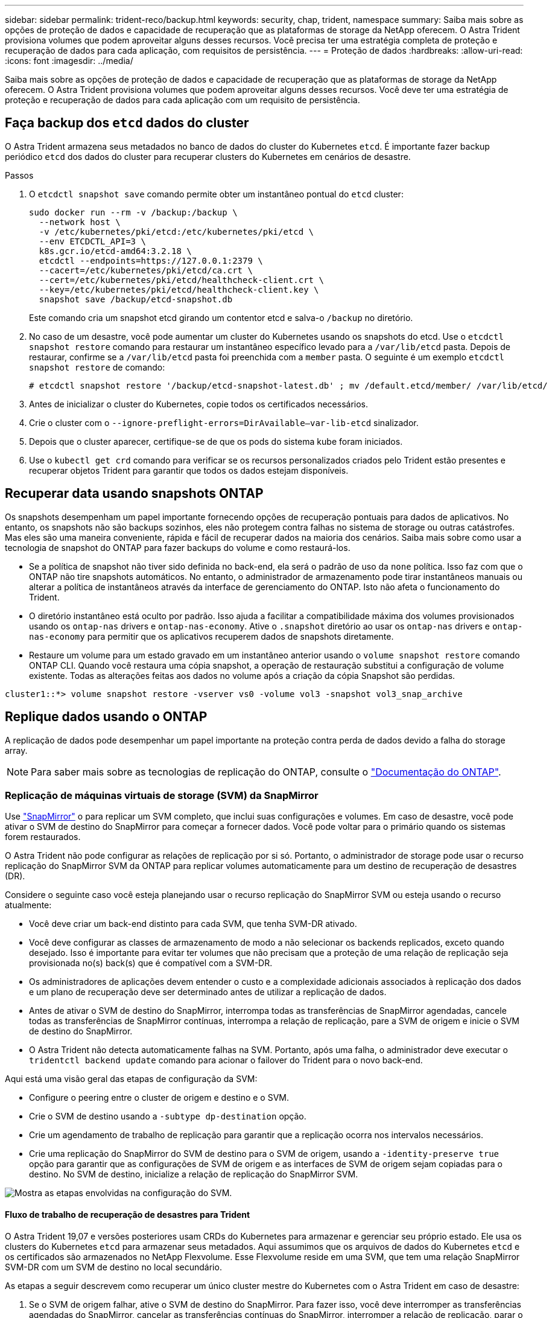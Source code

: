 ---
sidebar: sidebar 
permalink: trident-reco/backup.html 
keywords: security, chap, trident, namespace 
summary: Saiba mais sobre as opções de proteção de dados e capacidade de recuperação que as plataformas de storage da NetApp oferecem. O Astra Trident provisiona volumes que podem aproveitar alguns desses recursos. Você precisa ter uma estratégia completa de proteção e recuperação de dados para cada aplicação, com requisitos de persistência. 
---
= Proteção de dados
:hardbreaks:
:allow-uri-read: 
:icons: font
:imagesdir: ../media/


Saiba mais sobre as opções de proteção de dados e capacidade de recuperação que as plataformas de storage da NetApp oferecem. O Astra Trident provisiona volumes que podem aproveitar alguns desses recursos. Você deve ter uma estratégia de proteção e recuperação de dados para cada aplicação com um requisito de persistência.



== Faça backup dos `etcd` dados do cluster

O Astra Trident armazena seus metadados no banco de dados do cluster do Kubernetes `etcd`. É importante fazer backup periódico `etcd` dos dados do cluster para recuperar clusters do Kubernetes em cenários de desastre.

.Passos
. O `etcdctl snapshot save` comando permite obter um instantâneo pontual do `etcd` cluster:
+
[listing]
----
sudo docker run --rm -v /backup:/backup \
  --network host \
  -v /etc/kubernetes/pki/etcd:/etc/kubernetes/pki/etcd \
  --env ETCDCTL_API=3 \
  k8s.gcr.io/etcd-amd64:3.2.18 \
  etcdctl --endpoints=https://127.0.0.1:2379 \
  --cacert=/etc/kubernetes/pki/etcd/ca.crt \
  --cert=/etc/kubernetes/pki/etcd/healthcheck-client.crt \
  --key=/etc/kubernetes/pki/etcd/healthcheck-client.key \
  snapshot save /backup/etcd-snapshot.db
----
+
Este comando cria um snapshot etcd girando um contentor etcd e salva-o `/backup` no diretório.

. No caso de um desastre, você pode aumentar um cluster do Kubernetes usando os snapshots do etcd. Use o `etcdctl snapshot restore` comando para restaurar um instantâneo específico levado para a `/var/lib/etcd` pasta. Depois de restaurar, confirme se a `/var/lib/etcd` pasta foi preenchida com a `member` pasta. O seguinte é um exemplo `etcdctl snapshot restore` de comando:
+
[listing]
----
# etcdctl snapshot restore '/backup/etcd-snapshot-latest.db' ; mv /default.etcd/member/ /var/lib/etcd/
----
. Antes de inicializar o cluster do Kubernetes, copie todos os certificados necessários.
. Crie o cluster com o ``--ignore-preflight-errors=DirAvailable--var-lib-etcd`` sinalizador.
. Depois que o cluster aparecer, certifique-se de que os pods do sistema kube foram iniciados.
. Use o `kubectl get crd` comando para verificar se os recursos personalizados criados pelo Trident estão presentes e recuperar objetos Trident para garantir que todos os dados estejam disponíveis.




== Recuperar data usando snapshots ONTAP

Os snapshots desempenham um papel importante fornecendo opções de recuperação pontuais para dados de aplicativos. No entanto, os snapshots não são backups sozinhos, eles não protegem contra falhas no sistema de storage ou outras catástrofes. Mas eles são uma maneira conveniente, rápida e fácil de recuperar dados na maioria dos cenários. Saiba mais sobre como usar a tecnologia de snapshot do ONTAP para fazer backups do volume e como restaurá-los.

* Se a política de snapshot não tiver sido definida no back-end, ela será o padrão de uso da `none` política. Isso faz com que o ONTAP não tire snapshots automáticos. No entanto, o administrador de armazenamento pode tirar instantâneos manuais ou alterar a política de instantâneos através da interface de gerenciamento do ONTAP. Isto não afeta o funcionamento do Trident.
* O diretório instantâneo está oculto por padrão. Isso ajuda a facilitar a compatibilidade máxima dos volumes provisionados usando os `ontap-nas` drivers e `ontap-nas-economy`. Ative o `.snapshot` diretório ao usar os `ontap-nas` drivers e `ontap-nas-economy` para permitir que os aplicativos recuperem dados de snapshots diretamente.
* Restaure um volume para um estado gravado em um instantâneo anterior usando o `volume snapshot restore` comando ONTAP CLI. Quando você restaura uma cópia snapshot, a operação de restauração substitui a configuração de volume existente. Todas as alterações feitas aos dados no volume após a criação da cópia Snapshot são perdidas.


[listing]
----
cluster1::*> volume snapshot restore -vserver vs0 -volume vol3 -snapshot vol3_snap_archive
----


== Replique dados usando o ONTAP

A replicação de dados pode desempenhar um papel importante na proteção contra perda de dados devido a falha do storage array.


NOTE: Para saber mais sobre as tecnologias de replicação do ONTAP, consulte o https://docs.netapp.com/ontap-9/topic/com.netapp.doc.dot-cm-concepts/GUID-A9A2F347-3E05-4F80-9E9C-CEF8F0A2F8E1.html["Documentação do ONTAP"^].



=== Replicação de máquinas virtuais de storage (SVM) da SnapMirror

Use https://docs.netapp.com/ontap-9/topic/com.netapp.doc.dot-cm-concepts/GUID-8B187484-883D-4BB4-A1BC-35AC278BF4DC.html["SnapMirror"^] o para replicar um SVM completo, que inclui suas configurações e volumes. Em caso de desastre, você pode ativar o SVM de destino do SnapMirror para começar a fornecer dados. Você pode voltar para o primário quando os sistemas forem restaurados.

O Astra Trident não pode configurar as relações de replicação por si só. Portanto, o administrador de storage pode usar o recurso replicação do SnapMirror SVM da ONTAP para replicar volumes automaticamente para um destino de recuperação de desastres (DR).

Considere o seguinte caso você esteja planejando usar o recurso replicação do SnapMirror SVM ou esteja usando o recurso atualmente:

* Você deve criar um back-end distinto para cada SVM, que tenha SVM-DR ativado.
* Você deve configurar as classes de armazenamento de modo a não selecionar os backends replicados, exceto quando desejado. Isso é importante para evitar ter volumes que não precisam que a proteção de uma relação de replicação seja provisionada no(s) back(s) que é compatível com a SVM-DR.
* Os administradores de aplicações devem entender o custo e a complexidade adicionais associados à replicação dos dados e um plano de recuperação deve ser determinado antes de utilizar a replicação de dados.
* Antes de ativar o SVM de destino do SnapMirror, interrompa todas as transferências de SnapMirror agendadas, cancele todas as transferências de SnapMirror contínuas, interrompa a relação de replicação, pare a SVM de origem e inicie o SVM de destino do SnapMirror.
* O Astra Trident não detecta automaticamente falhas na SVM. Portanto, após uma falha, o administrador deve executar o `tridentctl backend update` comando para acionar o failover do Trident para o novo back-end.


Aqui está uma visão geral das etapas de configuração da SVM:

* Configure o peering entre o cluster de origem e destino e o SVM.
* Crie o SVM de destino usando a `-subtype dp-destination` opção.
* Crie um agendamento de trabalho de replicação para garantir que a replicação ocorra nos intervalos necessários.
* Crie uma replicação do SnapMirror do SVM de destino para o SVM de origem, usando a `-identity-preserve true` opção para garantir que as configurações de SVM de origem e as interfaces de SVM de origem sejam copiadas para o destino. No SVM de destino, inicialize a relação de replicação do SnapMirror SVM.


image::SVMDR1.PNG[Mostra as etapas envolvidas na configuração do SVM.]



==== Fluxo de trabalho de recuperação de desastres para Trident

O Astra Trident 19,07 e versões posteriores usam CRDs do Kubernetes para armazenar e gerenciar seu próprio estado. Ele usa os clusters do Kubernetes `etcd` para armazenar seus metadados. Aqui assumimos que os arquivos de dados do Kubernetes `etcd` e os certificados são armazenados no NetApp Flexvolume. Esse Flexvolume reside em uma SVM, que tem uma relação SnapMirror SVM-DR com um SVM de destino no local secundário.

As etapas a seguir descrevem como recuperar um único cluster mestre do Kubernetes com o Astra Trident em caso de desastre:

. Se o SVM de origem falhar, ative o SVM de destino do SnapMirror. Para fazer isso, você deve interromper as transferências agendadas do SnapMirror, cancelar as transferências contínuas do SnapMirror, interromper a relação de replicação, parar o SVM de origem e iniciar o SVM de destino.
. No SVM de destino, monte o volume que contém os arquivos de dados e certificados do Kubernetes `etcd` no host, que será configurado como um nó mestre.
. Copie todos os certificados necessários referentes ao cluster do Kubernetes em `/etc/kubernetes/pki` e os arquivos etcd `member` em `/var/lib/etcd`.
. Crie um cluster do Kubernetes usando o `kubeadm init` comando com o `--ignore-preflight-errors=DirAvailable--var-lib-etcd` sinalizador. Os nomes de host usados para os nós do Kubernetes devem ser os mesmos que o cluster de origem do Kubernetes.
. Execute o `kubectl get crd` comando para verificar se todos os recursos personalizados do Trident foram criados e recuperar os objetos Trident para verificar se todos os dados estão disponíveis.
. Atualize todos os backends necessários para refletir o novo nome SVM de destino executando o `./tridentctl update backend <backend-name> -f <backend-json-file> -n <namespace>` comando.



NOTE: Para volumes persistentes de aplicações, quando o SVM de destino é ativado, todos os volumes provisionados pelo Trident começam a fornecer dados. Depois que o cluster do Kubernetes for configurado no lado do destino usando as etapas descritas acima, todas as implantações e pods são iniciados e as aplicações em contêiner devem ser executadas sem problemas.



=== Replicação de volume SnapMirror

A replicação de volume ONTAP SnapMirror é um recurso de recuperação de desastres que permite o failover para o storage de destino do storage primário em um nível de volume. O SnapMirror cria uma réplica de volume ou espelhamento do storage primário no storage secundário sincronizando snapshots.

Aqui está uma visão geral das etapas de configuração da replicação de volume do ONTAP SnapMirror:

* Configure o peering entre os clusters nos quais os volumes residem e os SVMs que atendem dados dos volumes.
* Crie uma política SnapMirror, que controla o comportamento da relação e especifica os atributos de configuração para essa relação.
* Crie uma relação SnapMirror entre o volume de destino e o volume de origem usando o[`snapmirror create` comando...] e atribua a política SnapMirror apropriada.
* Depois que a relação SnapMirror for criada, inicialize a relação de modo que uma transferência de linha de base do volume de origem para o volume de destino seja concluída.


image::SM1.PNG[Mostra a configuração da replicação do volume SnapMirror.]



==== Fluxo de trabalho de recuperação de desastres do volume SnapMirror para Trident

As etapas a seguir descrevem como recuperar um único cluster mestre do Kubernetes com o Astra Trident.

. Em caso de desastre, pare todas as transferências SnapMirror programadas e aborte todas as transferências SnapMirror em curso. Quebre a relação de replicação entre o destino e os volumes de origem para que o volume de destino seja leitura/gravação.
. No SVM de destino, monte o volume que contém os arquivos de dados e certificados do Kubernetes `etcd` no host, que será configurado como nó principal.
. Copie todos os certificados necessários referentes ao cluster do Kubernetes em `/etc/kubernetes/pki` e os arquivos etcd `member` em `/var/lib/etcd`.
. Crie um cluster do Kubernetes executando o `kubeadm init` comando com o `--ignore-preflight-errors=DirAvailable--var-lib-etcd` sinalizador. Os nomes de host devem ser os mesmos que o cluster de origem do Kubernetes.
. Execute o `kubectl get crd` comando para verificar se todos os recursos personalizados do Trident foram criados e recuperam objetos do Trident para se certificar de que todos os dados estão disponíveis.
. Limpe os backends anteriores e crie novos backends no Trident. Especifique o novo LIF de dados e gerenciamento, o novo nome da SVM e a senha do SVM de destino.




==== Fluxo de trabalho de recuperação de desastres para volumes persistentes da aplicação

As etapas a seguir descrevem como os volumes de destino do SnapMirror podem ser disponibilizados para workloads em contêineres em caso de desastre:

. Pare todas as transferências SnapMirror programadas e aborte todas as transferências SnapMirror em curso. Quebre a relação de replicação entre o destino e o volume de origem para que o volume de destino se torne leitura/gravação. Limpe as implantações que estavam consumindo PVC vinculado a volumes na SVM de origem.
. Depois que o cluster do Kubernetes for configurado no lado do destino usando as etapas descritas acima, limpe as implantações, PVCs e PV, do cluster do Kubernetes.
. Crie novos backends no Trident especificando o novo gerenciamento e LIF de dados, o novo nome do SVM e a senha do SVM de destino.
. Importe os volumes necessários como um PV vinculado a um novo PVC usando o recurso de importação Trident.
. Reimplante as implantações de aplicativos com os PVCs recém-criados.




== Recuperar dados usando snapshots do Element

Faça backup dos dados em um volume de elemento definindo uma programação de instantâneos para o volume e garantindo que os instantâneos sejam obtidos nos intervalos necessários. Você deve definir a programação de snapshot usando a IU ou APIs do Element. Atualmente, não é possível definir um agendamento instantâneo para um volume através `solidfire-san` do controlador.

No caso de corrupção de dados, você pode escolher um snapshot específico e reverter o volume para o snapshot manualmente usando a IU ou APIs do elemento. Isso reverte todas as alterações feitas no volume desde que o snapshot foi criado.
